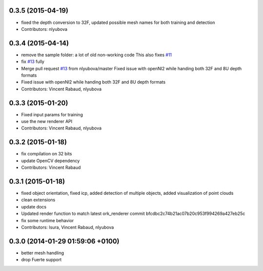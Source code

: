 0.3.5 (2015-04-19)
------------------
* fixed the depth conversion to 32F, updated possible mesh names for both training and detection
* Contributors: nlyubova

0.3.4 (2015-04-14)
------------------
* remove the sample folder: a lot of old non-working code
  This also fixes `#11 <https://github.com/wg-perception/linemod/issues/11>`_
* fix `#13 <https://github.com/wg-perception/linemod/issues/13>`_ fully
* Merge pull request `#13 <https://github.com/wg-perception/linemod/issues/13>`_ from nlyubova/master
  Fixed issue with openNI2 while handing both 32F and 8U depth formats
* Fixed issue with openNI2 while handing both 32F and 8U depth formats
* Contributors: Vincent Rabaud, nlyubova

0.3.3 (2015-01-20)
------------------
* Fixed input params for training
* use the new renderer API
* Contributors: Vincent Rabaud, nlyubova

0.3.2 (2015-01-18)
------------------
* fix compilation on 32 bits
* update OpenCV dependency
* Contributors: Vincent Rabaud

0.3.1 (2015-01-18)
------------------
* fixed object orientation,
  fixed icp,
  added detection of multiple objects,
  added visualization of point clouds
* clean extensions
* update docs
* Updated render function to match latest ork_renderer commit bfcdbc2c74b21ac07b20c953f994269a427eb25c
* fix some runtime behavior
* Contributors: Isura, Vincent Rabaud, nlyubova

0.3.0 (2014-01-29  01:59:06 +0100)
----------------------------------
- better mesh handling
- drop Fuerte support
